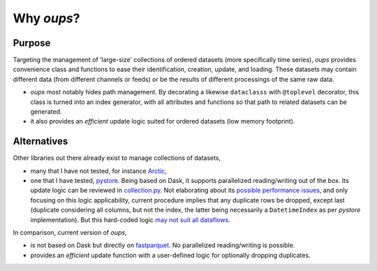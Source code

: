 
Why *oups*?
***********


Purpose
=======

Targeting the management of ‘large-size’ collections of ordered
datasets (more specifically time series), *oups* provides convenience
class and functions to ease their identification, creation, update,
and loading. These datasets may contain different data (from different
channels or feeds) or be the results of different processings of the
same raw data.

*  *oups* most notably hides path management. By decorating a likewise
   ``dataclasss`` with ``@toplevel`` decorator, this class is turned
   into an index generator, with all attributes and functions so that
   path to related datasets can be generated.

*  it also provides an *efficient* update logic suited for ordered
   datasets (low memory footprint).


Alternatives
============

Other libraries out there already exist to manage collections of
datasets,

*  many that I have not tested, for instance `Arctic
   <https://github.com/man-group/arctic>`_,

*  one that I have tested, `pystore
   <https://github.com/ranaroussi/pystore>`_. Being based on Dask, it
   supports parallelized reading/writing out of the box. Its update
   logic can be reviewed in `collection.py
   <https://github.com/ranaroussi/pystore/blob/ed9beca774312811527c80d199c3cf437623477b/pystore/collection.py#L181>`_.
   Not elaborating about its `possible performance issues
   <https://github.com/ranaroussi/pystore/issues/56>`_, and only
   focusing on this logic applicability, current procedure implies
   that any duplicate rows be dropped, except last (duplicate
   considering all columns, but not the index, the latter being
   necessarily a ``DatetimeIndex`` as per *pystore* implementation).
   But this hard-coded logic `may not suit all dataflows
   <https://github.com/ranaroussi/pystore/issues/43>`_.

In comparison, current version of *oups*,

*  is not based on Dask but directly on `fastparquet
   <https://fastparquet.readthedocs.io/en/latest/>`_. No parallelized
   reading/writing is possible.

*  provides an *efficient* update function with a user-defined logic
   for optionally dropping duplicates.
